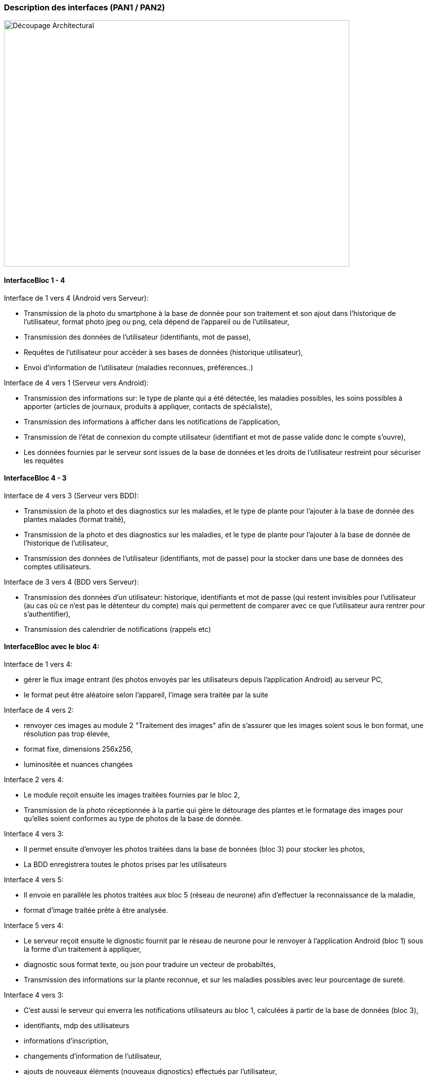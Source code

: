 === Description des interfaces (PAN1 / PAN2)
////
Pour le PAN1, il faut ident/Users/paulineescavi/Documents/1A/PACT/gitpact/rapport/architecture/Interfaces/interfaces.adocifier et décrire sommairement toutes les
interfaces entre modules.

Pour le PAN2, il faut une description complète des interfaces.

Il faut ici une description textuelle de chaque interface, c'est-à-dire chaque
échange entre deux blocs.
Si c’est une interface entre deux blocs informatiques, c’est une interface
Java.
S’il y a des échanges de données complexes, il faut en décrire le format avec
précision.
Si c’est une interface entre deux blocs électroniques, c’est une description
des signaux électroniques ou protocoles utilisés.
////
image::../../images/decoupage_architectural.jpg[Découpage Architectural, 700, 500]

==== InterfaceBloc 1 - 4

Interface de 1 vers 4 (Android vers Serveur):

- Transmission de la photo du smartphone à la base de donnée pour son traitement et son ajout dans l'historique de l'utilisateur, format photo jpeg ou png, cela dépend de l'appareil ou de l'utilisateur, +
- Transmission des données de l'utilisateur (identifiants, mot de passe), +
- Requêtes de l'utilisateur pour accéder à ses bases de données (historique utilisateur), +
- Envoi d'information de l'utilisateur (maladies reconnues, préférences..)

Interface de 4 vers 1 (Serveur vers Android):

- Transmission des informations sur: le type de plante qui a été détectée, les maladies possibles, les soins possibles à apporter (articles de journaux, produits à appliquer, contacts de spécialiste), +
- Transmission des informations à afficher dans les notifications de l'application, + 
- Transmission de l'état de connexion du compte utilisateur (identifiant et mot de passe valide donc le compte s'ouvre), +
- Les données fournies par le serveur sont issues de la base de données et les droits de l'utilisateur restreint pour sécuriser les requêtes





==== InterfaceBloc 4 - 3

Interface de 4 vers 3 (Serveur vers BDD):

- Transmission de la photo et des diagnostics sur les maladies, et le type de plante pour l'ajouter à la base de donnée des plantes malades (format traité), +
- Transmission de la photo et des diagnostics sur les maladies, et le type de plante pour l'ajouter à la base de donnée de l'historique de l'utilisateur, +
- Transmission des données de l'utilisateur (identifiants, mot de passe) pour la stocker dans une base de données des comptes utilisateurs.

Interface de 3 vers 4 (BDD vers Serveur):

- Transmission des données d'un utilisateur: historique, identifiants et mot de passe (qui restent invisibles pour l'utilisateur (au cas où ce n'est pas le détenteur du compte) mais qui permettent de comparer avec ce que l'utilisateur aura rentrer pour s'authentifier), +
- Transmission des calendrier de notifications (rappels etc)

==== InterfaceBloc avec le bloc 4:
Interface de 1 vers 4:

- gérer le flux image entrant (les photos envoyés par les utilisateurs depuis l'application Android) au serveur PC, +
- le format peut être aléatoire selon l'appareil, l'image sera traitée par la suite

Interface de 4 vers 2:

- renvoyer ces images au module 2 "Traitement des images" afin de s'assurer que les images soient sous le bon format, une résolution pas trop élevée, +
- format fixe, dimensions 256x256, +
- luminositée et nuances changées

Interface 2 vers 4:

- Le module reçoit ensuite les images traitées fournies par le bloc 2, +
- Transmission de la photo réceptionnée à la partie qui gère le détourage des plantes et le formatage des images pour qu'elles soient conformes au type de photos de la base de donnée. 

Interface 4 vers 3:

- Il permet ensuite d'envoyer les photos traitées dans la base de bonnées (bloc 3) pour stocker les photos, +
- La BDD enregistrera toutes le photos prises par les utilisateurs

Interface 4 vers 5:

- Il envoie en parallèle les photos traitées aux bloc 5 (réseau de neurone) afin d'effectuer la reconnaissance de la maladie, +
- format d'image traitée prête à être analysée.

Interface 5 vers 4:

- Le serveur reçoit ensuite le dignostic fournit par le réseau de neurone pour le renvoyer à l'application Android (bloc 1) sous la forme d'un traitement à appliquer, +
- diagnostic sous format texte, ou json pour traduire un vecteur de probabiltés, +
- Transmission des informations sur la plante reconnue, et sur les maladies possibles avec leur pourcentage de sureté. 

Interface 4 vers 3:

- C'est aussi le serveur qui enverra les notifications utilisateurs au bloc 1, calculées à partir de la base de données (bloc 3), +
- identifiants, mdp des utilisateurs +
- informations d’inscription, +
- changements d'information de l'utilisateur, +
- ajouts de nouveaux éléments (nouveaux dignostics) effectués par l'utilisateur, +
- photos prises par les utilisateurs 

Interface 4 vers 1:

- Le serveur peut aussi renvoyer au bloc 1 des données utilisateurs selon les requêtes faites sur l'application, +
- C'est aussi le serveur qui sécurisera l'accès à la base de données et à l'application via une surveillance des connexions utilisateurs, +
- Transmission des informations sur: le type de plante qui a été détectée, les maladies possibles, les soins possibles à apporter (articles de journaux, produits à appliquer, contacts de spécialiste), +
- Transmission des informations à afficher dans les notifications de l'application, + 
- Transmission de l'état de connexion du compte utilisateur (identifiant et mot de passe valide donc le compte s'ouvre), +
- Les données fournies par le serveur sont issues de la base de données et les droits de l'utilisateur restreint pour sécuriser les requêtes

==== InterfaceBloc 2 - 5

Interface de 2 vers 5:

- Envoi de la photo traitée à la partie IA pour une reconnaissance de la plante et des maladies possibles

==== InterfaceBloc 3 - 5

Interface de 3 vers 5:
- Le réseau de neurones s'appuie sur la base de donnée constamment enrichie pour reconnaître plante et maladies, +
- Ceci reste une éventualité qui ne sera pas nécessairement implémentée.



==== InterfaceBloc 6 - 1 à 5

- Les codes développés dans les blocs 1 à 5 devront s'intégrer les uns les autres. 



